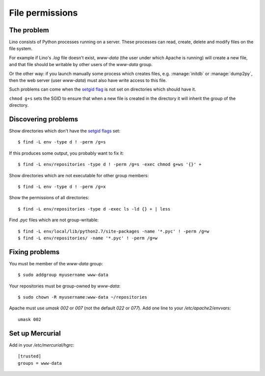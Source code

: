 .. _lino.admin.fileperm:

================
File permissions
================

The problem
===========

Lino consists of Python processes running on a server. These processes
can read, create, delete and modify files on the file system.

For example if Lino's `.log` file doesn't exist, `www-data` (the user
under which Apache is running) will create a new file, and that file
should be writable by other users of the `www-data` group.

Or the other way: if you launch manually some process which creates
files, e.g. :manage:`initdb` or :manage:`dump2py`, then the web server
(user `www-data`) must also have write access to this file.

Such problems can come when the `setgid flag
<https://en.wikipedia.org/wiki/Setuid>`_ is not set on directories
which should have it.

``chmod g+s`` sets the SGID to ensure that when a new file is created
in the directory it will inherit the group of the directory.


Discovering problems
====================

Show directories which don't have the `setgid flags
<https://en.wikipedia.org/wiki/Setuid>`_ set::

    $ find -L env -type d ! -perm /g=s

If this produces some output, you probably want to fix it::

    $ find -L env/repositories -type d ! -perm /g=s -exec chmod g+ws '{}' +
    

Show directories which are not executable for other group members::
    
    $ find -L env -type d ! -perm /g=x

Show the permissions of all directories::    

    $ find -L env/repositories -type d -exec ls -ld {} + | less

Find `.pyc` files which are not group-writable::

    $ find -L env/local/lib/python2.7/site-packages -name '*.pyc' ! -perm /g=w
    $ find -L env/repositories/ -name '*.pyc' ! -perm /g=w
   
    

Fixing problems
===============

You must be member of the `www-data` group::

  $ sudo addgroup myusername www-data
  
Your repositories must be group-owned by `www-data`::

  $ sudo chown -R myusername:www-data ~/repositories
    
Apache must use `umask 002` or `007` (not the default `022` or `077`).
Add one line to your `/etc/apache2/envvars`::

  umask 002



Set up Mercurial
================

Add in your `/etc/mercurial/hgrc`::

  [trusted]
  groups = www-data



